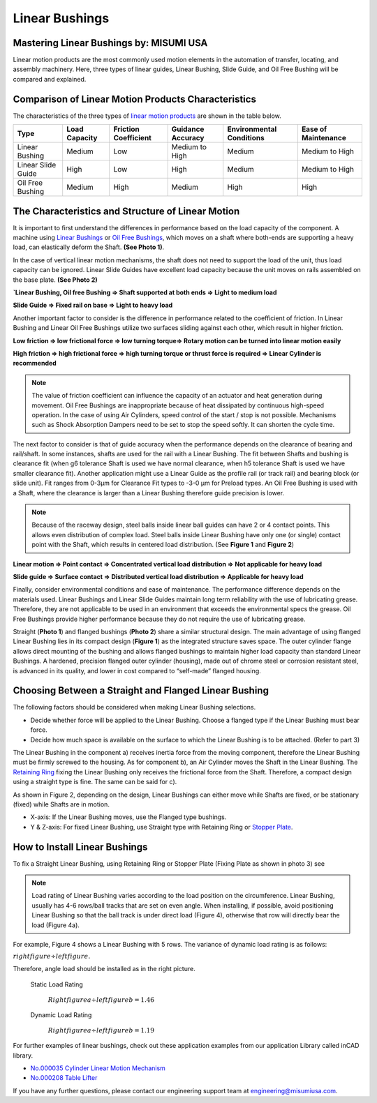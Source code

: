 Linear Bushings
===============

Mastering Linear Bushings by: MISUMI USA
----------------------------------------

Linear motion products are the most commonly used motion elements in the automation of transfer, locating, and assembly machinery. Here, three types of linear guides, Linear Bushing, Slide Guide, and Oil Free Bushing will be compared and explained.

Comparison of Linear Motion Products Characteristics
----------------------------------------------------

The characteristics of the three types of `linear motion products <https://us.misumi-ec.com/vona2/mech/M0100000000/?utm_source=FIRST>`_ are shown in the table below.

================== ============= ==================== ================= ======================== ===================
Type               Load Capacity Friction Coefficient Guidance Accuracy Environmental Conditions Ease of Maintenance
================== ============= ==================== ================= ======================== ===================
Linear Bushing     Medium        Low                  Medium to High    Medium                   Medium to High
Linear Slide Guide High          Low                  High              Medium                   Medium to High
Oil Free Bushing   Medium        High                 Medium            High                     High
================== ============= ==================== ================= ======================== ===================

The Characteristics and Structure of Linear Motion
--------------------------------------------------

It is important to first understand the differences in performance based on the load capacity of the component. A machine using `Linear Bushings <https://us.misumi-ec.com/vona2/mech/M0100000000/M0104000000/?utm_source=FIRST>`_ or `Oil Free Bushings <https://us.misumi-ec.com/vona2/mech/M0100000000/M0107000000/?utm_source=FIRST>`_, which moves on a shaft where both-ends are supporting a heavy load, can elastically deform the Shaft. **(See Photo 1)**.

In the case of vertical linear motion mechanisms, the shaft does not need to support the load of the unit, thus load capacity can be ignored. Linear Slide Guides have excellent load capacity because the unit moves on rails assembled on the base plate. **(See Photo 2)**

.. image:: images/linear-bushings/linear-motion-examples.jpg

**`Linear Bushing, Oil free Bushing ⇒ Shaft supported at both ends ⇒ Light to medium load**

**Slide Guide ⇒ Fixed rail on base ⇒ Light to heavy load**

Another important factor to consider is the difference in performance related to the coefficient of friction. In Linear Bushing and Linear Oil Free Bushings utilize two surfaces sliding against each other, which result in higher friction.

**Low friction ⇒ low frictional force ⇒ low turning torque⇒ Rotary motion can be turned into linear motion easily**

**High friction ⇒ high frictional force ⇒ high turning torque or thrust force is required ⇒ Linear Cylinder is recommended**

.. note:: The value of friction coefficient can influence the capacity of an actuator and heat generation during movement. Oil Free Bushings are inappropriate because of heat dissipated by continuous high-speed operation. In the case of using Air Cylinders, speed control of the start / stop is not possible. Mechanisms such as Shock Absorption Dampers need to be set to stop the speed softly. It can shorten the cycle time.

.. image:: images/linear-bushings/linear-vs-oil-free.jpg

The next factor to consider is that of guide accuracy when the performance depends on the clearance of bearing and rail/shaft. In some instances, shafts are used for the rail with a Linear Bushing. The fit between Shafts and bushing is clearance fit (when g6 tolerance Shaft is used we have normal clearance, when h5 tolerance Shaft is used we have smaller clearance fit). Another application might use a Linear Guide as the profile rail (or track rail) and bearing block (or slide unit). Fit ranges from 0-3µm for Clearance Fit types to -3-0 µm for Preload types. An Oil Free Bushing is used with a Shaft, where the clearance is larger than a Linear Bushing therefore guide precision is lower.

.. note:: Because of the raceway design, steel balls inside linear ball guides can have 2 or 4 contact points. This allows even distribution of complex load. Steel balls inside Linear Bushing have only one (or single) contact point with the Shaft, which results in centered load distribution. (See **Figure 1** and **Figure 2**)

.. image:: images/linear-bushings/contact-load-distribution.png

**Linear motion ⇒ Point contact ⇒ Concentrated vertical load distribution ⇒ Not applicable for heavy load**

**Slide guide ⇒ Surface contact ⇒ Distributed vertical load distribution ⇒ Applicable for heavy load**

Finally, consider environmental conditions and ease of maintenance. The performance difference depends on the materials used. Linear Bushings and Linear Slide Guides maintain long term reliability with the use of lubricating grease. Therefore, they are not applicable to be used in an environment that exceeds the environmental specs the grease. Oil Free Bushings provide higher performance because they do not require the use of lubricating grease.

.. image:: images/linear-bushings/straight-vs-flanged.png

Straight (**Photo 1**) and flanged bushings (**Photo 2**) share a similar structural design. The main advantage of using flanged Linear Bushing lies in its compact design (**Figure 1**) as the integrated structure saves space. The outer cylinder flange allows direct mounting of the bushing and allows flanged bushings to maintain higher load capacity than standard Linear Bushings. A hardened, precision flanged outer cylinder (housing), made out of chrome steel or corrosion resistant steel, is advanced in its quality, and lower in cost compared to “self-made” flanged housing.

.. image:: images/linear-bushings/flanged-bushing.png

Choosing Between a Straight and Flanged Linear Bushing
------------------------------------------------------

The following factors should be considered when making Linear Bushing selections.

- Decide whether force will be applied to the Linear Bushing. Choose a flanged type if the Linear Bushing must bear force.
- Decide how much space is available on the surface to which the Linear Bushing is to be attached. (Refer to part 3)

The Linear Bushing in the component a) receives inertia force from the moving component, therefore the Linear Bushing must be firmly screwed to the housing. As for component b), an Air Cylinder moves the Shaft in the Linear Bushing. The `Retaining Ring <https://us.misumi-ec.com/vona2/mech/M1800000000/M1809000000/?searchFlow=results2category?utm_source=FIRST>`_ fixing the Linear Bushing only receives the frictional force from the Shaft. Therefore, a compact design using a straight type is fine. The same can be said for c).

As shown in Figure 2, depending on the design, Linear Bushings can either move while Shafts are fixed, or be stationary (fixed) while Shafts are in motion.

- X-axis: If the Linear Bushing moves, use the Flanged type bushings.
- Y & Z-axis: For fixed Linear Bushing, use Straight type with Retaining Ring or `Stopper Plate <https://us.misumi-ec.com/vona2/mech/M0300000000/M0311000000/M0311020000/?searchFlow=results2category?utm_source=FIRST>`_.

How to Install Linear Bushings
------------------------------

To fix a Straight Linear Bushing, using Retaining Ring or Stopper Plate (Fixing Plate as shown in photo 3) see

.. image:: images/linear-bushings/installing-bushing.png

.. note:: Load rating of Linear Bushing varies according to the load position on the circumference. Linear Bushing, usually has 4-6 rows/ball tracks that are set on even angle. When installing, if possible, avoid positioning Linear Bushing so that the ball track is under direct load (Figure 4), otherwise that row will directly bear the load (Figure 4a).

For example, Figure 4 shows a Linear Bushing with 5 rows. The variance of dynamic load rating is as follows:

:math:`right figure \div left figure.`

Therefore, angle load should be installed as in the right picture.

   Static Load Rating

      :math:`Right figure a \div left figure b = 1.46`

   Dynamic Load Rating

      :math:`Right figure a \div left figure b = 1.19`

For further examples of linear bushings, check out these application examples from our application Library called inCAD library.

- `No.000035 Cylinder Linear Motion Mechanism <https://us.misumi-ec.com/us/incadlibrary/detail/000035.html?utm_source=FIRST>`_
- `No.000208 Table Lifter <https://us.misumi-ec.com/us/incadlibrary/detail/000208.html?utm_source=FIRST>`_

If you have any further questions, please contact our engineering support team at `engineering@misumiusa.com <mailto:engineering@misumiusa.com>`_.
